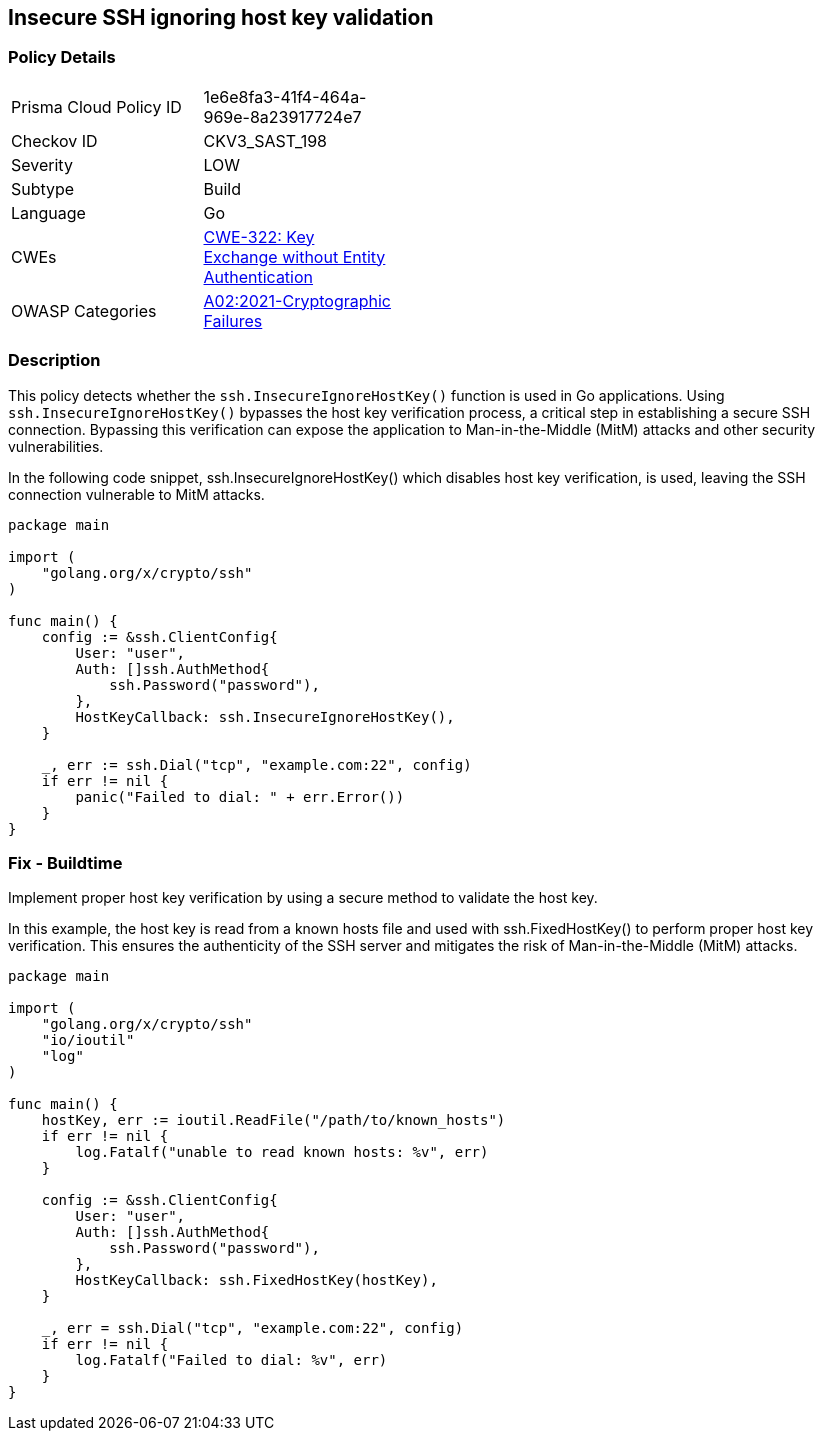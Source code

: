 
== Insecure SSH ignoring host key validation

=== Policy Details

[width=45%]
[cols="1,1"]
|=== 
|Prisma Cloud Policy ID 
| 1e6e8fa3-41f4-464a-969e-8a23917724e7

|Checkov ID 
|CKV3_SAST_198

|Severity
|LOW

|Subtype
|Build

|Language
|Go

|CWEs
|https://cwe.mitre.org/data/definitions/322.html[CWE-322: Key Exchange without Entity Authentication]

|OWASP Categories
|https://owasp.org/Top10/A02_2021-Cryptographic_Failures/[A02:2021-Cryptographic Failures]

|=== 

=== Description

This policy detects whether the `ssh.InsecureIgnoreHostKey()` function is used in Go applications. Using `ssh.InsecureIgnoreHostKey()` bypasses the host key verification process, a critical step in establishing a secure SSH connection. Bypassing this verification can expose the application to Man-in-the-Middle (MitM) attacks and other security vulnerabilities.

In the following code snippet, ssh.InsecureIgnoreHostKey() which disables host key verification, is used, leaving the SSH connection vulnerable to MitM attacks.

[source,Go]
----
package main

import (
    "golang.org/x/crypto/ssh"
)

func main() {
    config := &ssh.ClientConfig{
        User: "user",
        Auth: []ssh.AuthMethod{
            ssh.Password("password"),
        },
        HostKeyCallback: ssh.InsecureIgnoreHostKey(),
    }

    _, err := ssh.Dial("tcp", "example.com:22", config)
    if err != nil {
        panic("Failed to dial: " + err.Error())
    }
}
----


=== Fix - Buildtime

Implement proper host key verification by using a secure method to validate the host key.

In this example, the host key is read from a known hosts file and used with ssh.FixedHostKey() to perform proper host key verification. This ensures the authenticity of the SSH server and mitigates the risk of Man-in-the-Middle (MitM) attacks.

[source,Go]
----
package main

import (
    "golang.org/x/crypto/ssh"
    "io/ioutil"
    "log"
)

func main() {
    hostKey, err := ioutil.ReadFile("/path/to/known_hosts")
    if err != nil {
        log.Fatalf("unable to read known hosts: %v", err)
    }

    config := &ssh.ClientConfig{
        User: "user",
        Auth: []ssh.AuthMethod{
            ssh.Password("password"),
        },
        HostKeyCallback: ssh.FixedHostKey(hostKey),
    }

    _, err = ssh.Dial("tcp", "example.com:22", config)
    if err != nil {
        log.Fatalf("Failed to dial: %v", err)
    }
}
----

